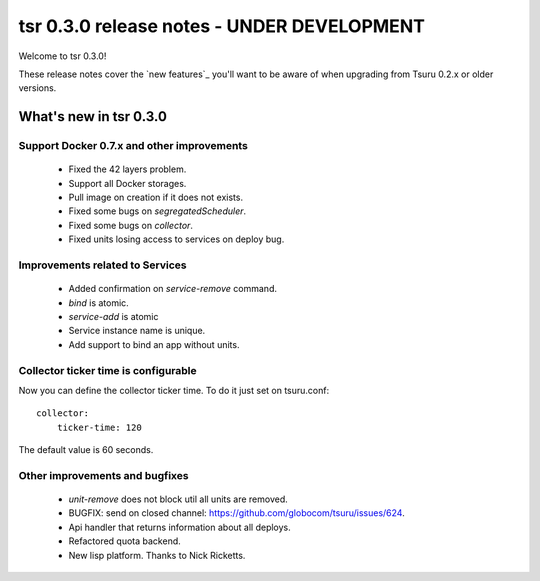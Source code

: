 ===========================================
tsr 0.3.0 release notes - UNDER DEVELOPMENT
===========================================

Welcome to tsr 0.3.0!

These release notes cover the `new features`_ you'll want to be aware of when
upgrading from Tsuru 0.2.x or older versions.

What's new in tsr 0.3.0
=======================

Support Docker 0.7.x and other improvements
-------------------------------------------

    * Fixed the 42 layers problem.
    * Support all Docker storages.
    * Pull image on creation if it does not exists.
    * Fixed some bugs on `segregatedScheduler`.
    * Fixed some bugs on `collector`.
    * Fixed units losing access to services on deploy bug.

Improvements related to Services
--------------------------------

    * Added confirmation on `service-remove` command.
    * `bind` is atomic.
    * `service-add` is atomic
    * Service instance name is unique.
    * Add support to bind an app without units.

Collector ticker time is configurable
-------------------------------------

Now you can define the collector ticker time. To do it just set on tsuru.conf:

.. highlight:: bash

::

    collector:
        ticker-time: 120

The default value is 60 seconds.

Other improvements and bugfixes
-------------------------------

    * `unit-remove` does not block util all units are removed.
    * BUGFIX: send on closed channel: https://github.com/globocom/tsuru/issues/624.
    * Api handler that returns information about all deploys.
    * Refactored quota backend.
    * New lisp platform. Thanks to Nick Ricketts.
